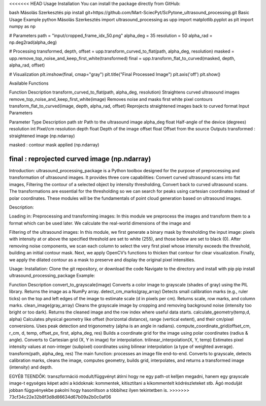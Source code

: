 <<<<<<< HEAD
Usage
Installation
You can install the package directly from GitHub:

bash
Másolás
Szerkesztés
pip install git+https://github.com/Mart-SciecPyt/ScPytone_ultrasound_processing.git
Basic Usage Example
python
Másolás
Szerkesztés
import ultrasound_processing as upp
import matplotlib.pyplot as plt
import numpy as np

# Parameters
path = "input/cropped_frame_idx_50.png"
alpha_deg = 35
resolution = 50
alpha_rad = np.deg2rad(alpha_deg)

# Processing
transformed, depth, offset = upp.transform_curved_to_flat(path, alpha_deg, resolution)
masked = upp.remove_top_noise_and_keep_first_white(transformed)
final = upp.transform_flat_to_curved(masked, depth, alpha_rad, offset)

# Visualization
plt.imshow(final, cmap="gray")
plt.title("Final Processed Image")
plt.axis('off')
plt.show()

Available Functions

Function	Description
transform_curved_to_flat(path, alpha_deg, resolution)	Straightens curved ultrasound images
remove_top_noise_and_keep_first_white(image)	Removes noise and masks first white pixel contours
transform_flat_to_curved(image, depth, alpha_rad, offset)	Reprojects straightened images back to curved format
Input Parameters

Parameter	Type	Description
path	str	Path to the ultrasound image
alpha_deg	float	Half-angle of the device (degrees)
resolution	int	Pixel/cm resolution
depth	float	Depth of the image
offset	float	Offset from the source
Outputs
transformed : straightened image (np.ndarray)

masked : contour mask applied (np.ndarray)

final : reprojected curved image (np.ndarray)
=======
Introduction: 
ultrasound_processing_package is a Python toolbox designed for the purpose of preprocessing and transformation of ultrasound images. It provides three core capabilities: Convert curved ultrasound scans into flat images, Filtering the contour of a selected object by intensity thresholding, Convert back to curved ultrasound scans. The transformations are essential for the thresholding so we can search for peaks using cartesian coordinates instead of polar coordinates. These modules will be the fundamentals of point cloud generation based on ultrasound images.




Description: 


Loading in: 
Preprocessing and transforming images:
In this module we preprocess the images and transform them to a format which can be used later. We calculate the real-world dimensions of the image and 


Filtering of the ultrasound images: 
In this module, we first generate a binary mask by thresholding the input image: pixels with intensity at or above the specified threshold are set to white (255), and those below are set to black (0). After removing noise components, we scan each column to select the very first pixel whose intensity exceeds the threshold, building an initial contour mask. Next, we apply OpenCV’s functions to thicken that contour for clear visualization. Finally, we apply the dilated contour as a mask to preserve and display the original pixel intensities. 







Usage:
Installation: 
Clone the git repository, or download the code
Navigate to the directory and install with pip
pip install ultrasound_processing_package
Example:


Function
Description
convert_to_grayscale(image)
Converts a color image to grayscale (shades of gray) using the PIL library. Returns the image as a NumPy array.
detect_cm_marks(gray_array)
Detects small calibration marks (e.g., ruler ticks) on the top and left edges of the image to estimate scale (d in pixels per cm). Returns scale, row marks, and column marks.
clean_image(gray_array)
Cleans the grayscale image by cropping and removing background noise (intensity too bright or too dark). Returns the cleaned image and the row index where useful data starts.
calculate_geometry(temp,d, alpha)
Calculates physical geometry like offset (horizontal distance), range (vertical extent), and their cm/pixel conversions. Uses peak detection and trigonometry (alpha is an angle in radians).
compute_coordinate_grid(offset_cm, r_cm, d, temp, offset_px, first, alpha_deg, res)
Builds a coordinate grid for the image using polar coordinates (radius & angle). Converts to Cartesian grid (X, Y in image) for interpolation.
trilinear_interpolation(X, Y, temp)
Estimates pixel intensity values at non-integer (subpixel) coordinates using bilinear interpolation (a type of weighted average).
transform(path, alpha_deg, res)
The main function: processes an image file end-to-end. Converts to grayscale, detects calibration marks, cleans the image, computes geometry, builds grid, interpolates, and returns a transformed image (intensity) and depth.




EGYÉB TEENDŐK:
transzformáció modult/függvényt átírni hogy ne egy path-ot kelljen megadni, hanem egy grayscale image-t
egységes képet adni a kódoknak: kommentek, kitisztítani a kikommentelt kódrészleteket stb.
Ágó modulját jobban függvényekbe pakolni hogy hasonlítson a többihez ilyen tekintetben is.
>>>>>>> 73cf34c22e32b8f3d8d86634d67b09a2b0c0af06
